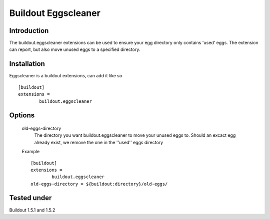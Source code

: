 Buildout Eggscleaner
======================

Introduction
------------
The buildout.eggscleaner extensions can be used to ensure your egg directory only contains 'used' eggs.
The extension can report, but also move unused eggs to a specified directory.


Installation
------------
Eggscleaner is a buildout extensions, can add it like so ::

    [buildout]
    extensions =
            buildout.eggscleaner


Options
----------
    old-eggs-directory
        The directory you want buildout.eggscleaner to move your unused eggs to.
        Should an excact egg already exist, we remove the one in the ''used'' eggs directory


    Example ::    

        [buildout]                                                                 
        extensions =                                                               
                buildout.eggscleaner  
        old-eggs-directory = ${buildout:directory}/old-eggs/

Tested under
-----------
Buildout 1.5.1 and 1.5.2

